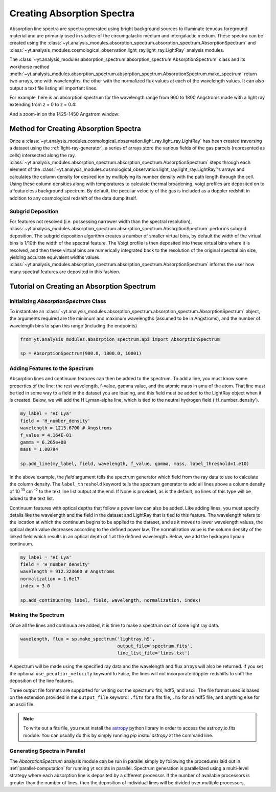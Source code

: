 .. _absorption_spectrum:

Creating Absorption Spectra
===========================

.. sectionauthor:: Britton Smith <brittonsmith@gmail.com>

Absorption line spectra are spectra generated using bright background sources
to illuminate tenuous foreground material and are primarily used in studies
of the circumgalactic medium and intergalactic medium.  These spectra can
be created using the
:class:`~yt.analysis_modules.absorption_spectrum.absorption_spectrum.AbsorptionSpectrum`
and
:class:`~yt.analysis_modules.cosmological_observation.light_ray.light_ray.LightRay`
analysis modules.

The 
:class:`~yt.analysis_modules.absorption_spectrum.absorption_spectrum.AbsorptionSpectrum` class
and its workhorse method
:meth:`~yt.analysis_modules.absorption_spectrum.absorption_spectrum.AbsorptionSpectrum.make_spectrum`
return two arrays, one with wavelengths, the other with the normalized
flux values at each of the wavelength values.  It can also output a text file
listing all important lines.

For example, here is an absorption spectrum for the wavelength range from 900 
to 1800 Angstroms made with a light ray extending from z = 0 to z = 0.4:

.. image:: _images/spectrum_full.png
   :width: 500

And a zoom-in on the 1425-1450 Angstrom window:

.. image:: _images/spectrum_zoom.png
   :width: 500

Method for Creating Absorption Spectra
--------------------------------------

Once a
:class:`~yt.analysis_modules.cosmological_observation.light_ray.light_ray.LightRay`
has been created traversing a dataset using the :ref:`light-ray-generator`,
a series of arrays store the various fields of the gas parcels (represented
as cells) intersected along the ray.
:class:`~yt.analysis_modules.absorption_spectrum.absorption_spectrum.AbsorptionSpectrum`
steps through each element of the
:class:`~yt.analysis_modules.cosmological_observation.light_ray.light_ray.LightRay`'s
arrays and calculates the column density for desired ion by multiplying its
number density with the path length through the cell.  Using these column
densities along with temperatures to calculate thermal broadening, voigt
profiles are deposited on to a featureless background spectrum.  By default,
the peculiar velocity of the gas is included as a doppler redshift in addition
to any cosmological redshift of the data dump itself.

Subgrid Deposition
^^^^^^^^^^^^^^^^^^

For features not resolved (i.e. possessing narrower width than the spectral
resolution),
:class:`~yt.analysis_modules.absorption_spectrum.absorption_spectrum.AbsorptionSpectrum`
performs subgrid deposition.  The subgrid deposition algorithm creates a number
of smaller virtual bins, by default the width of the virtual bins is 1/10th
the width of the spectral feature.  The Voigt profile is then deposited
into these virtual bins where it is resolved, and then these virtual bins
are numerically integrated back to the resolution of the original spectral bin
size, yielding accurate equivalent widths values.
:class:`~yt.analysis_modules.absorption_spectrum.absorption_spectrum.AbsorptionSpectrum`
informs the user how many spectral features are deposited in this fashion.

Tutorial on Creating an Absorption Spectrum
-------------------------------------------

Initializing `AbsorptionSpectrum` Class
^^^^^^^^^^^^^^^^^^^^^^^^^^^^^^^^^^^^^^^

To instantiate an
:class:`~yt.analysis_modules.absorption_spectrum.absorption_spectrum.AbsorptionSpectrum`
object, the arguments required are the
minimum and maximum wavelengths (assumed to be in Angstroms), and the number
of wavelength bins to span this range (including the endpoints)

.. code-block:: python

  from yt.analysis_modules.absorption_spectrum.api import AbsorptionSpectrum

  sp = AbsorptionSpectrum(900.0, 1800.0, 10001)

Adding Features to the Spectrum
^^^^^^^^^^^^^^^^^^^^^^^^^^^^^^^

Absorption lines and continuum features can then be added to the spectrum.
To add a line, you must know some properties of the line: the rest wavelength,
f-value, gamma value, and the atomic mass in amu of the atom.  That line must
be tied in some way to a field in the dataset you are loading, and this field
must be added to the LightRay object when it is created.  Below, we will
add the H Lyman-alpha line, which is tied to the neutral hydrogen field
('H_number_density').

.. code-block:: python

  my_label = 'HI Lya'
  field = 'H_number_density'
  wavelength = 1215.6700 # Angstroms
  f_value = 4.164E-01
  gamma = 6.265e+08
  mass = 1.00794

  sp.add_line(my_label, field, wavelength, f_value, gamma, mass, label_threshold=1.e10)

In the above example, the *field* argument tells the spectrum generator which
field from the ray data to use to calculate the column density.  The
``label_threshold`` keyword tells the spectrum generator to add all lines
above a column density of 10 :superscript:`10` cm :superscript:`-2` to the
text line list output at the end.  If None is provided, as is the default,
no lines of this type will be added to the text list.

Continuum features with optical depths that follow a power law can also be
added.  Like adding lines, you must specify details like the wavelength
and the field in the dataset and LightRay that is tied to this feature.
The wavelength refers to the location at which the continuum begins to be 
applied to the dataset, and as it moves to lower wavelength values, the 
optical depth value decreases according to the defined power law.  The 
normalization value is the column density of the linked field which results
in an optical depth of 1 at the defined wavelength.  Below, we add the hydrogen 
Lyman continuum.

.. code-block:: python

  my_label = 'HI Lya'
  field = 'H_number_density'
  wavelength = 912.323660 # Angstroms
  normalization = 1.6e17
  index = 3.0

  sp.add_continuum(my_label, field, wavelength, normalization, index)

Making the Spectrum
^^^^^^^^^^^^^^^^^^^

Once all the lines and continuua are added, it is time to make a spectrum out
of some light ray data.

.. code-block:: python

  wavelength, flux = sp.make_spectrum('lightray.h5',
                                      output_file='spectrum.fits',
                                      line_list_file='lines.txt')

A spectrum will be made using the specified ray data and the wavelength and
flux arrays will also be returned.  If you set the optional
``use_peculiar_velocity`` keyword to False, the lines will not incorporate
doppler redshifts to shift the deposition of the line features.

Three output file formats are supported for writing out the spectrum: fits,
hdf5, and ascii.  The file format used is based on the extension provided
in the ``output_file`` keyword: ``.fits`` for a fits file,
``.h5`` for an hdf5 file, and anything else for an ascii file.

.. note:: To write out a fits file, you must install the `astropy <http://www.astropy.org>`_ python library in order to access the astropy.io.fits module.  You can usually do this by simply running `pip install astropy` at the command line.

Generating Spectra in Parallel
^^^^^^^^^^^^^^^^^^^^^^^^^^^^^^

The `AbsorptionSpectrum` analysis module can be run in parallel simply by
following the procedures laid out in :ref:`parallel-computation` for running
yt scripts in parallel.  Spectrum generation is parallelized using a multi-level
strategy where each absorption line is deposited by a different processor.
If the number of available processors is greater than the number of lines,
then the deposition of individual lines will be divided over multiple
processors.

